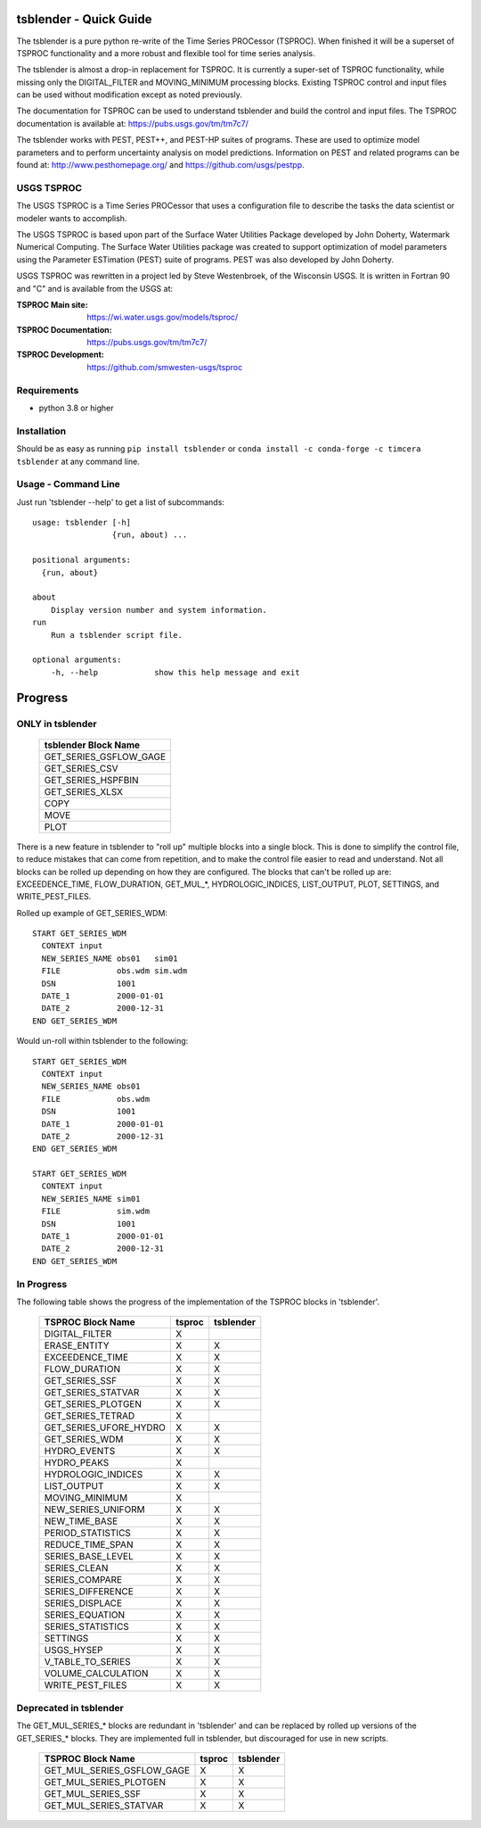 .. image:: https://github.com/timcera/tsblender/actions/workflows/python-package.yml/badge.svg
    :alt: Tests
    :target: https://github.com/timcera/tsblender/actions/workflows/python-package.yml
    :height: 20

.. image:: https://img.shields.io/coveralls/github/timcera/tsblender
    :alt: Test Coverage
    :target: https://coveralls.io/r/timcera/tsblender?branch=master
    :height: 20

.. image:: https://img.shields.io/pypi/v/tsblender.svg
    :alt: Latest release
    :target: https://pypi.python.org/pypi/tsblender/
    :height: 20

.. image:: https://img.shields.io/pypi/l/tsblender.svg
    :alt: BSD-3 clause license
    :target: https://pypi.python.org/pypi/tsblender/
    :height: 20

.. image:: https://img.shields.io/pypi/dd/tsblender.svg
    :alt: tsblender downloads
    :target: https://pypi.python.org/pypi/tsblender/
    :height: 20

.. image:: https://img.shields.io/pypi/pyversions/tsblender
    :alt: PyPI - Python Version
    :target: https://pypi.org/project/tsblender/
    :height: 20

tsblender - Quick Guide
=======================
The tsblender is a pure python re-write of the Time Series PROCessor (TSPROC).
When finished it will be a superset of TSPROC functionality and a more robust
and flexible tool for time series analysis.

The tsblender is almost a drop-in replacement for TSPROC.  It is currently
a super-set of TSPROC functionality, while missing only the DIGITAL_FILTER and
MOVING_MINIMUM processing blocks.  Existing TSPROC control and input files can
be used without modification except as noted previously.

The documentation for TSPROC can be used to understand tsblender and build the
control and input files.  The TSPROC documentation is available at:
https://pubs.usgs.gov/tm/tm7c7/

The tsblender works with PEST, PEST++, and PEST-HP suites of programs.  These
are used to optimize model parameters and to perform uncertainty analysis on
model predictions.  Information on PEST and related programs can be found at:
http://www.pesthomepage.org/ and https://github.com/usgs/pestpp.

USGS TSPROC
-----------
The USGS TSPROC is a Time Series PROCessor that uses a configuration file to
describe the tasks the data scientist or modeler wants to accomplish.

The USGS TSPROC is based upon part of the Surface Water Utilities Package
developed by John Doherty, Watermark Numerical Computing. The Surface Water
Utilities package was created to support optimization of model parameters using
the Parameter ESTimation (PEST) suite of programs.  PEST was also developed by
John Doherty.

USGS TSPROC was rewritten in a project led by Steve Westenbroek, of the
Wisconsin USGS.  It is written in Fortran 90 and "C" and is available from
the USGS at:

:TSPROC Main site: https://wi.water.usgs.gov/models/tsproc/
:TSPROC Documentation: https://pubs.usgs.gov/tm/tm7c7/
:TSPROC Development: https://github.com/smwesten-usgs/tsproc

Requirements
------------
* python 3.8 or higher

Installation
------------
Should be as easy as running ``pip install tsblender`` or ``conda install -c
conda-forge -c timcera tsblender`` at any command line.

Usage - Command Line
--------------------
Just run 'tsblender --help' to get a list of subcommands::


    usage: tsblender [-h]
                     {run, about) ...

    positional arguments:
      {run, about}

    about
        Display version number and system information.
    run
        Run a tsblender script file.

    optional arguments:
        -h, --help            show this help message and exit

Progress
========
ONLY in tsblender
-----------------

     +------------------------+
     | tsblender Block Name   |
     +========================+
     | GET_SERIES_GSFLOW_GAGE |
     +------------------------+
     | GET_SERIES_CSV         |
     +------------------------+
     | GET_SERIES_HSPFBIN     |
     +------------------------+
     | GET_SERIES_XLSX        |
     +------------------------+
     | COPY                   |
     +------------------------+
     | MOVE                   |
     +------------------------+
     | PLOT                   |
     +------------------------+

There is a new feature in tsblender to "roll up" multiple blocks into a single
block.  This is done to simplify the control file, to reduce mistakes that can
come from repetition, and to make the control file easier to read and
understand.  Not all blocks can be rolled up depending on how they are
configured.  The blocks that can't be rolled up are: EXCEEDENCE_TIME,
FLOW_DURATION, GET_MUL_*, HYDROLOGIC_INDICES, LIST_OUTPUT, PLOT, SETTINGS, and
WRITE_PEST_FILES.

Rolled up example of GET_SERIES_WDM::

    START GET_SERIES_WDM
      CONTEXT input
      NEW_SERIES_NAME obs01   sim01
      FILE            obs.wdm sim.wdm
      DSN             1001
      DATE_1          2000-01-01
      DATE_2          2000-12-31
    END GET_SERIES_WDM

Would un-roll within tsblender to the following::

    START GET_SERIES_WDM
      CONTEXT input
      NEW_SERIES_NAME obs01
      FILE            obs.wdm
      DSN             1001
      DATE_1          2000-01-01
      DATE_2          2000-12-31
    END GET_SERIES_WDM

    START GET_SERIES_WDM
      CONTEXT input
      NEW_SERIES_NAME sim01
      FILE            sim.wdm
      DSN             1001
      DATE_1          2000-01-01
      DATE_2          2000-12-31
    END GET_SERIES_WDM

In Progress
-----------
The following table shows the progress of the implementation of the TSPROC
blocks in 'tsblender'.

     +------------------------+--------+-----------+
     | TSPROC Block Name      | tsproc | tsblender |
     +========================+========+===========+
     | DIGITAL_FILTER         | X      |           |
     +------------------------+--------+-----------+
     | ERASE_ENTITY           | X      | X         |
     +------------------------+--------+-----------+
     | EXCEEDENCE_TIME        | X      | X         |
     +------------------------+--------+-----------+
     | FLOW_DURATION          | X      | X         |
     +------------------------+--------+-----------+
     | GET_SERIES_SSF         | X      | X         |
     +------------------------+--------+-----------+
     | GET_SERIES_STATVAR     | X      | X         |
     +------------------------+--------+-----------+
     | GET_SERIES_PLOTGEN     | X      | X         |
     +------------------------+--------+-----------+
     | GET_SERIES_TETRAD      | X      |           |
     +------------------------+--------+-----------+
     | GET_SERIES_UFORE_HYDRO | X      | X         |
     +------------------------+--------+-----------+
     | GET_SERIES_WDM         | X      | X         |
     +------------------------+--------+-----------+
     | HYDRO_EVENTS           | X      | X         |
     +------------------------+--------+-----------+
     | HYDRO_PEAKS            | X      |           |
     +------------------------+--------+-----------+
     | HYDROLOGIC_INDICES     | X      | X         |
     +------------------------+--------+-----------+
     | LIST_OUTPUT            | X      | X         |
     +------------------------+--------+-----------+
     | MOVING_MINIMUM         | X      |           |
     +------------------------+--------+-----------+
     | NEW_SERIES_UNIFORM     | X      | X         |
     +------------------------+--------+-----------+
     | NEW_TIME_BASE          | X      | X         |
     +------------------------+--------+-----------+
     | PERIOD_STATISTICS      | X      | X         |
     +------------------------+--------+-----------+
     | REDUCE_TIME_SPAN       | X      | X         |
     +------------------------+--------+-----------+
     | SERIES_BASE_LEVEL      | X      | X         |
     +------------------------+--------+-----------+
     | SERIES_CLEAN           | X      | X         |
     +------------------------+--------+-----------+
     | SERIES_COMPARE         | X      | X         |
     +------------------------+--------+-----------+
     | SERIES_DIFFERENCE      | X      | X         |
     +------------------------+--------+-----------+
     | SERIES_DISPLACE        | X      | X         |
     +------------------------+--------+-----------+
     | SERIES_EQUATION        | X      | X         |
     +------------------------+--------+-----------+
     | SERIES_STATISTICS      | X      | X         |
     +------------------------+--------+-----------+
     | SETTINGS               | X      | X         |
     +------------------------+--------+-----------+
     | USGS_HYSEP             | X      | X         |
     +------------------------+--------+-----------+
     | V_TABLE_TO_SERIES      | X      | X         |
     +------------------------+--------+-----------+
     | VOLUME_CALCULATION     | X      | X         |
     +------------------------+--------+-----------+
     | WRITE_PEST_FILES       | X      | X         |
     +------------------------+--------+-----------+

Deprecated in tsblender
-----------------------
The GET_MUL_SERIES_* blocks are redundant in 'tsblender' and can be replaced by
rolled up versions of the GET_SERIES_* blocks.  They are implemented full in
tsblender, but discouraged for use in new scripts.

     +----------------------------+--------+-----------+
     | TSPROC Block Name          | tsproc | tsblender |
     +============================+========+===========+
     | GET_MUL_SERIES_GSFLOW_GAGE | X      | X         |
     +----------------------------+--------+-----------+
     | GET_MUL_SERIES_PLOTGEN     | X      | X         |
     +----------------------------+--------+-----------+
     | GET_MUL_SERIES_SSF         | X      | X         |
     +----------------------------+--------+-----------+
     | GET_MUL_SERIES_STATVAR     | X      | X         |
     +----------------------------+--------+-----------+
